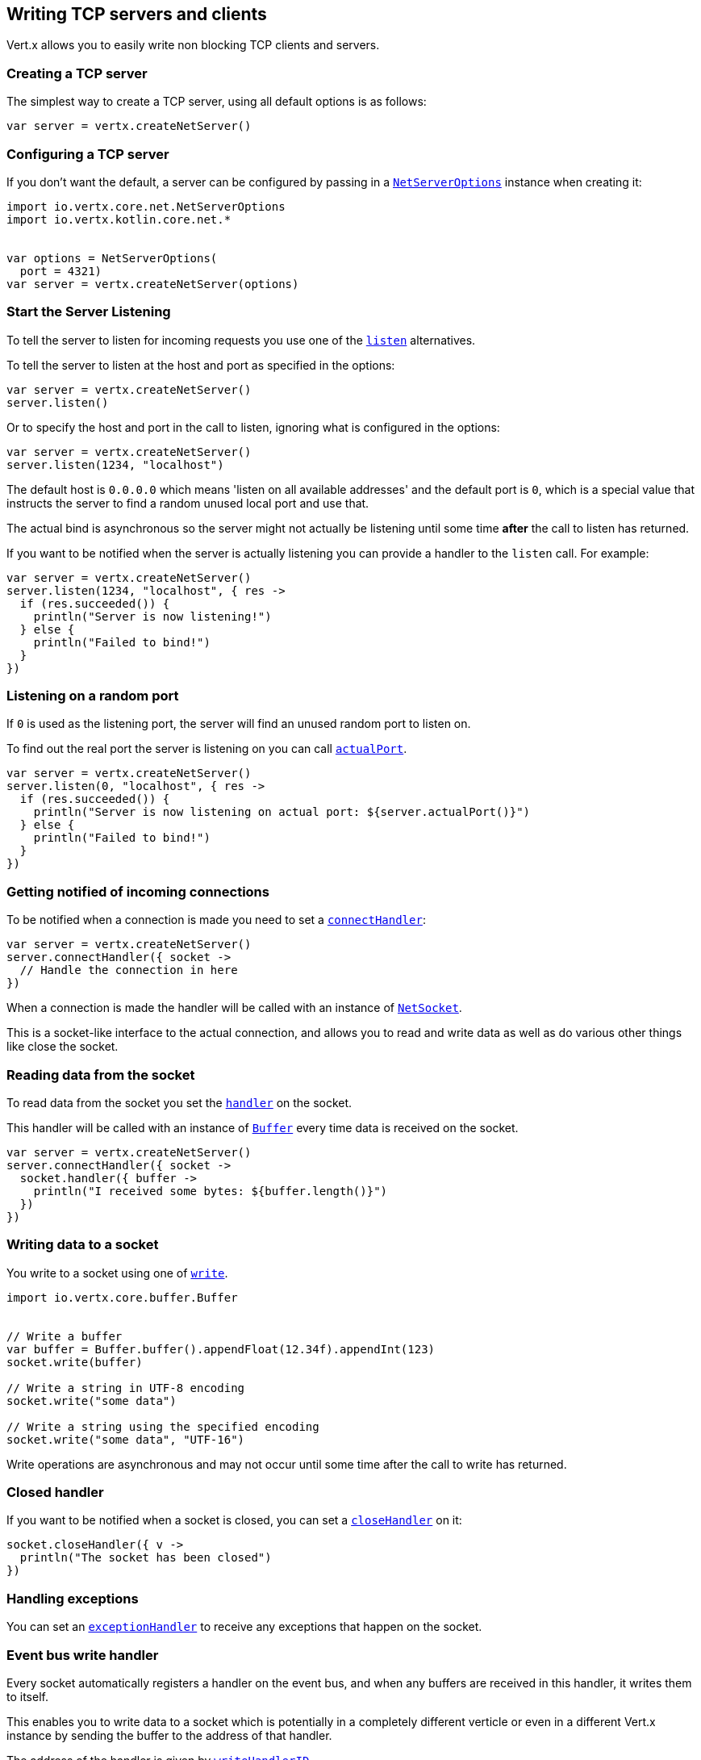 == Writing TCP servers and clients

Vert.x allows you to easily write non blocking TCP clients and servers.

=== Creating a TCP server

The simplest way to create a TCP server, using all default options is as follows:

[source,kotlin]
----


var server = vertx.createNetServer()

----

=== Configuring a TCP server

If you don't want the default, a server can be configured by passing in a `link:../../apidocs/io/vertx/core/net/NetServerOptions.html[NetServerOptions]`
instance when creating it:

[source,kotlin]
----
import io.vertx.core.net.NetServerOptions
import io.vertx.kotlin.core.net.*


var options = NetServerOptions(
  port = 4321)
var server = vertx.createNetServer(options)

----

=== Start the Server Listening

To tell the server to listen for incoming requests you use one of the `link:../../apidocs/io/vertx/core/net/NetServer.html#listen--[listen]`
alternatives.

To tell the server to listen at the host and port as specified in the options:

[source,kotlin]
----


var server = vertx.createNetServer()
server.listen()

----

Or to specify the host and port in the call to listen, ignoring what is configured in the options:

[source,kotlin]
----


var server = vertx.createNetServer()
server.listen(1234, "localhost")

----

The default host is `0.0.0.0` which means 'listen on all available addresses' and the default port is `0`, which is a
special value that instructs the server to find a random unused local port and use that.

The actual bind is asynchronous so the server might not actually be listening until some time *after* the call to
listen has returned.

If you want to be notified when the server is actually listening you can provide a handler to the `listen` call.
For example:

[source,kotlin]
----


var server = vertx.createNetServer()
server.listen(1234, "localhost", { res ->
  if (res.succeeded()) {
    println("Server is now listening!")
  } else {
    println("Failed to bind!")
  }
})

----

=== Listening on a random port

If `0` is used as the listening port, the server will find an unused random port to listen on.

To find out the real port the server is listening on you can call `link:../../apidocs/io/vertx/core/net/NetServer.html#actualPort--[actualPort]`.

[source,kotlin]
----


var server = vertx.createNetServer()
server.listen(0, "localhost", { res ->
  if (res.succeeded()) {
    println("Server is now listening on actual port: ${server.actualPort()}")
  } else {
    println("Failed to bind!")
  }
})

----

=== Getting notified of incoming connections

To be notified when a connection is made you need to set a `link:../../apidocs/io/vertx/core/net/NetServer.html#connectHandler-io.vertx.core.Handler-[connectHandler]`:

[source,kotlin]
----


var server = vertx.createNetServer()
server.connectHandler({ socket ->
  // Handle the connection in here
})

----

When a connection is made the handler will be called with an instance of `link:../../apidocs/io/vertx/core/net/NetSocket.html[NetSocket]`.

This is a socket-like interface to the actual connection, and allows you to read and write data as well as do various
other things like close the socket.

=== Reading data from the socket

To read data from the socket you set the `link:../../apidocs/io/vertx/core/net/NetSocket.html#handler-io.vertx.core.Handler-[handler]` on the
socket.

This handler will be called with an instance of `link:../../apidocs/io/vertx/core/buffer/Buffer.html[Buffer]` every time data is received on
the socket.

[source,kotlin]
----


var server = vertx.createNetServer()
server.connectHandler({ socket ->
  socket.handler({ buffer ->
    println("I received some bytes: ${buffer.length()}")
  })
})

----

=== Writing data to a socket

You write to a socket using one of `link:../../apidocs/io/vertx/core/net/NetSocket.html#write-io.vertx.core.buffer.Buffer-[write]`.

[source,kotlin]
----
import io.vertx.core.buffer.Buffer


// Write a buffer
var buffer = Buffer.buffer().appendFloat(12.34f).appendInt(123)
socket.write(buffer)

// Write a string in UTF-8 encoding
socket.write("some data")

// Write a string using the specified encoding
socket.write("some data", "UTF-16")



----

Write operations are asynchronous and may not occur until some time after the call to write has returned.

=== Closed handler

If you want to be notified when a socket is closed, you can set a `link:../../apidocs/io/vertx/core/net/NetSocket.html#closeHandler-io.vertx.core.Handler-[closeHandler]`
on it:

[source,kotlin]
----


socket.closeHandler({ v ->
  println("The socket has been closed")
})

----

=== Handling exceptions

You can set an `link:../../apidocs/io/vertx/core/net/NetSocket.html#exceptionHandler-io.vertx.core.Handler-[exceptionHandler]` to receive any
exceptions that happen on the socket.

=== Event bus write handler

Every socket automatically registers a handler on the event bus, and when any buffers are received in this handler,
it writes them to itself.

This enables you to write data to a socket which is potentially in a completely different verticle or even in a
different Vert.x instance by sending the buffer to the address of that handler.

The address of the handler is given by `link:../../apidocs/io/vertx/core/net/NetSocket.html#writeHandlerID--[writeHandlerID]`

=== Local and remote addresses

The local address of a `link:../../apidocs/io/vertx/core/net/NetSocket.html[NetSocket]` can be retrieved using `link:../../apidocs/io/vertx/core/net/NetSocket.html#localAddress--[localAddress]`.

The remote address, (i.e. the address of the other end of the connection) of a `link:../../apidocs/io/vertx/core/net/NetSocket.html[NetSocket]`
can be retrieved using `link:../../apidocs/io/vertx/core/net/NetSocket.html#remoteAddress--[remoteAddress]`.

=== Sending files or resources from the classpath

Files and classpath resources can be written to the socket directly using `link:../../apidocs/io/vertx/core/net/NetSocket.html#sendFile-java.lang.String-[sendFile]`. This can be a very
efficient way to send files, as it can be handled by the OS kernel directly where supported by the operating system.

Please see the chapter about <<classpath, serving files from the classpath>> for restrictions of the 
classpath resolution or disabling it.

[source,kotlin]
----


socket.sendFile("myfile.dat")

----

=== Streaming sockets

Instances of `link:../../apidocs/io/vertx/core/net/NetSocket.html[NetSocket]` are also `link:../../apidocs/io/vertx/core/streams/ReadStream.html[ReadStream]` and
`link:../../apidocs/io/vertx/core/streams/WriteStream.html[WriteStream]` instances so they can be used to pump data to or from other
read and write streams.

See the chapter on <<streams, streams and pumps>> for more information.

=== Upgrading connections to SSL/TLS

A non SSL/TLS connection can be upgraded to SSL/TLS using `link:../../apidocs/io/vertx/core/net/NetSocket.html#upgradeToSsl-io.vertx.core.Handler-[upgradeToSsl]`.

The server or client must be configured for SSL/TLS for this to work correctly. Please see the <<ssl, chapter on SSL/TLS>>
for more information.

=== Closing a TCP Server

Call `link:../../apidocs/io/vertx/core/net/NetServer.html#close--[close]` to close the server. Closing the server closes any open connections
and releases all server resources.

The close is actually asynchronous and might not complete until some time after the call has returned.
If you want to be notified when the actual close has completed then you can pass in a handler.

This handler will then be called when the close has fully completed.

[source,kotlin]
----


server.close({ res ->
  if (res.succeeded()) {
    println("Server is now closed")
  } else {
    println("close failed")
  }
})

----

=== Automatic clean-up in verticles

If you're creating TCP servers and clients from inside verticles, those servers and clients will be automatically closed
when the verticle is undeployed.

=== Scaling - sharing TCP servers

The handlers of any TCP server are always executed on the same event loop thread.

This means that if you are running on a server with a lot of cores, and you only have this one instance
deployed then you will have at most one core utilised on your server.

In order to utilise more cores of your server you will need to deploy more instances of the server.

You can instantiate more instances programmatically in your code:

[source,kotlin]
----


// Create a few instances so we can utilise cores

for (i in 0 until 10) {
  var server = vertx.createNetServer()
  server.connectHandler({ socket ->
    socket.handler({ buffer ->
      // Just echo back the data
      socket.write(buffer)
    })
  })
  server.listen(1234, "localhost")

}


----

or, if you are using verticles you can simply deploy more instances of your server verticle by using the `-instances` option
on the command line:

 vertx run com.mycompany.MyVerticle -instances 10

or when programmatically deploying your verticle

[source,kotlin]
----
import io.vertx.core.DeploymentOptions
import io.vertx.kotlin.core.*


var options = DeploymentOptions(
  instances = 10)
vertx.deployVerticle("com.mycompany.MyVerticle", options)

----

Once you do this you will find the echo server works functionally identically to before, but all your cores on your
server can be utilised and more work can be handled.

At this point you might be asking yourself *'How can you have more than one server listening on the
same host and port? Surely you will get port conflicts as soon as you try and deploy more than one instance?'*

_Vert.x does a little magic here.*_

When you deploy another server on the same host and port as an existing server it doesn't actually try and create a
new server listening on the same host/port.

Instead it internally maintains just a single server, and, as incoming connections arrive it distributes
them in a round-robin fashion to any of the connect handlers.

Consequently Vert.x TCP servers can scale over available cores while each instance remains single threaded.

=== Creating a TCP client

The simplest way to create a TCP client, using all default options is as follows:

[source,kotlin]
----


var client = vertx.createNetClient()

----

=== Configuring a TCP client

If you don't want the default, a client can be configured by passing in a `link:../../apidocs/io/vertx/core/net/NetClientOptions.html[NetClientOptions]`
instance when creating it:

[source,kotlin]
----
import io.vertx.core.net.NetClientOptions
import io.vertx.kotlin.core.net.*


var options = NetClientOptions(
  connectTimeout = 10000)
var client = vertx.createNetClient(options)

----

=== Making connections

To make a connection to a server you use `link:../../apidocs/io/vertx/core/net/NetClient.html#connect-int-java.lang.String-io.vertx.core.Handler-[connect]`,
specifying the port and host of the server and a handler that will be called with a result containing the
`link:../../apidocs/io/vertx/core/net/NetSocket.html[NetSocket]` when connection is successful or with a failure if connection failed.

[source,kotlin]
----
import io.vertx.core.net.NetClientOptions
import io.vertx.kotlin.core.net.*


var options = NetClientOptions(
  connectTimeout = 10000)
var client = vertx.createNetClient(options)
client.connect(4321, "localhost", { res ->
  if (res.succeeded()) {
    println("Connected!")
    var socket = res.result()
  } else {
    println("Failed to connect: ${res.cause().getMessage()}")
  }
})

----

=== Configuring connection attempts

A client can be configured to automatically retry connecting to the server in the event that it cannot connect.
This is configured with `link:../../apidocs/io/vertx/core/net/NetClientOptions.html#setReconnectInterval-long-[setReconnectInterval]` and
`link:../../apidocs/io/vertx/core/net/NetClientOptions.html#setReconnectAttempts-int-[setReconnectAttempts]`.

NOTE: Currently Vert.x will not attempt to reconnect if a connection fails, reconnect attempts and interval
only apply to creating initial connections.

[source,kotlin]
----
import io.vertx.core.net.NetClientOptions
import io.vertx.kotlin.core.net.*


var options = NetClientOptions(
  reconnectAttempts = 10,
  reconnectInterval = 500)

var client = vertx.createNetClient(options)

----

By default, multiple connection attempts are disabled.

[[logging_network_activity]]
=== Logging network activity

For debugging purposes, network activity can be logged:

[source,kotlin]
----
import io.vertx.core.net.NetServerOptions
import io.vertx.kotlin.core.net.*


var options = NetServerOptions(
  logActivity = true)

var server = vertx.createNetServer(options)

----

for the client

[source,kotlin]
----
import io.vertx.core.net.NetClientOptions
import io.vertx.kotlin.core.net.*


var options = NetClientOptions(
  logActivity = true)

var client = vertx.createNetClient(options)

----

Network activity is logged by Netty with the `DEBUG` level and with the `io.netty.handler.logging.LoggingHandler`
name. When using network activity logging there are a few things to keep in mind:

- logging is not performed by Vert.x logging but by Netty
- this is *not* a production feature

Netty will try to locate the following logger implementations, in the following order:

- Slf4j
- Log4j
- JDK

The presense of the slf4j or log4j classes on the classpath is enough to pick up the logging implementation.

The logger implementation can be forced to a specific implementation by setting Netty's internal logger implementation directly:

[source,java]
----
// Force logging to Log4j
InternalLoggerFactory.setDefaultFactory(Log4JLoggerFactory.INSTANCE);
----

[[ssl]]
=== Configuring servers and clients to work with SSL/TLS

TCP clients and servers can be configured to use http://en.wikipedia.org/wiki/Transport_Layer_Security[Transport Layer Security]
- earlier versions of TLS were known as SSL.

The APIs of the servers and clients are identical whether or not SSL/TLS is used, and it's enabled by configuring
the `link:../../apidocs/io/vertx/core/net/NetClientOptions.html[NetClientOptions]` or `link:../../apidocs/io/vertx/core/net/NetServerOptions.html[NetServerOptions]` instances used
to create the servers or clients.

==== Enabling SSL/TLS on the server

SSL/TLS is enabled with  `link:../../apidocs/io/vertx/core/net/NetServerOptions.html#setSsl-boolean-[ssl]`.

By default it is disabled.

==== Specifying key/certificate for the server

SSL/TLS servers usually provide certificates to clients in order verify their identity to clients.

Certificates/keys can be configured for servers in several ways:

The first method is by specifying the location of a Java key-store which contains the certificate and private key.

Java key stores can be managed with the http://docs.oracle.com/javase/6/docs/technotes/tools/solaris/keytool.html[keytool]
utility which ships with the JDK.

The password for the key store should also be provided:

[source,kotlin]
----
import io.vertx.core.net.JksOptions
import io.vertx.core.net.NetServerOptions
import io.vertx.kotlin.core.net.*

var options = NetServerOptions(
  ssl = true,
  keyStoreOptions = JksOptions(
    path = "/path/to/your/server-keystore.jks",
    password = "password-of-your-keystore"))
var server = vertx.createNetServer(options)

----

Alternatively you can read the key store yourself as a buffer and provide that directly:

[source,kotlin]
----
import io.vertx.core.net.JksOptions
import io.vertx.core.net.NetServerOptions
import io.vertx.kotlin.core.net.*

var myKeyStoreAsABuffer = vertx.fileSystem().readFileBlocking("/path/to/your/server-keystore.jks")
var jksOptions = JksOptions(
  value = myKeyStoreAsABuffer,
  password = "password-of-your-keystore")
var options = NetServerOptions(
  ssl = true,
  keyStoreOptions = jksOptions)
var server = vertx.createNetServer(options)

----

Key/certificate in PKCS#12 format (http://en.wikipedia.org/wiki/PKCS_12), usually with the `.pfx`  or the `.p12`
extension can also be loaded in a similar fashion than JKS key stores:

[source,kotlin]
----
import io.vertx.core.net.NetServerOptions
import io.vertx.core.net.PfxOptions
import io.vertx.kotlin.core.net.*

var options = NetServerOptions(
  ssl = true,
  pfxKeyCertOptions = PfxOptions(
    path = "/path/to/your/server-keystore.pfx",
    password = "password-of-your-keystore"))
var server = vertx.createNetServer(options)

----

Buffer configuration is also supported:

[source,kotlin]
----
import io.vertx.core.net.NetServerOptions
import io.vertx.core.net.PfxOptions
import io.vertx.kotlin.core.net.*

var myKeyStoreAsABuffer = vertx.fileSystem().readFileBlocking("/path/to/your/server-keystore.pfx")
var pfxOptions = PfxOptions(
  value = myKeyStoreAsABuffer,
  password = "password-of-your-keystore")
var options = NetServerOptions(
  ssl = true,
  pfxKeyCertOptions = pfxOptions)
var server = vertx.createNetServer(options)

----

Another way of providing server private key and certificate separately using `.pem` files.

[source,kotlin]
----
import io.vertx.core.net.NetServerOptions
import io.vertx.core.net.PemKeyCertOptions
import io.vertx.kotlin.core.net.*

var options = NetServerOptions(
  ssl = true,
  pemKeyCertOptions = PemKeyCertOptions(
    keyPath = "/path/to/your/server-key.pem",
    certPath = "/path/to/your/server-cert.pem"))
var server = vertx.createNetServer(options)

----

Buffer configuration is also supported:

[source,kotlin]
----
import io.vertx.core.net.NetServerOptions
import io.vertx.core.net.PemKeyCertOptions
import io.vertx.kotlin.core.net.*

var myKeyAsABuffer = vertx.fileSystem().readFileBlocking("/path/to/your/server-key.pem")
var myCertAsABuffer = vertx.fileSystem().readFileBlocking("/path/to/your/server-cert.pem")
var pemOptions = PemKeyCertOptions(
  keyValue = myKeyAsABuffer,
  certValue = myCertAsABuffer)
var options = NetServerOptions(
  ssl = true,
  pemKeyCertOptions = pemOptions)
var server = vertx.createNetServer(options)

----

Keep in mind that pem configuration, the private key is not crypted.

==== Specifying trust for the server

SSL/TLS servers can use a certificate authority in order to verify the identity of the clients.

Certificate authorities can be configured for servers in several ways:

Java trust stores can be managed with the http://docs.oracle.com/javase/6/docs/technotes/tools/solaris/keytool.html[keytool]
utility which ships with the JDK.

The password for the trust store should also be provided:

[source,kotlin]
----
import io.vertx.core.http.ClientAuth
import io.vertx.core.net.JksOptions
import io.vertx.core.net.NetServerOptions
import io.vertx.kotlin.core.net.*

var options = NetServerOptions(
  ssl = true,
  clientAuth = ClientAuth.REQUIRED,
  trustStoreOptions = JksOptions(
    path = "/path/to/your/truststore.jks",
    password = "password-of-your-truststore"))
var server = vertx.createNetServer(options)

----

Alternatively you can read the trust store yourself as a buffer and provide that directly:

[source,kotlin]
----
import io.vertx.core.http.ClientAuth
import io.vertx.core.net.JksOptions
import io.vertx.core.net.NetServerOptions
import io.vertx.kotlin.core.net.*

var myTrustStoreAsABuffer = vertx.fileSystem().readFileBlocking("/path/to/your/truststore.jks")
var options = NetServerOptions(
  ssl = true,
  clientAuth = ClientAuth.REQUIRED,
  trustStoreOptions = JksOptions(
    value = myTrustStoreAsABuffer,
    password = "password-of-your-truststore"))
var server = vertx.createNetServer(options)

----

Certificate authority in PKCS#12 format (http://en.wikipedia.org/wiki/PKCS_12), usually with the `.pfx`  or the `.p12`
extension can also be loaded in a similar fashion than JKS trust stores:

[source,kotlin]
----
import io.vertx.core.http.ClientAuth
import io.vertx.core.net.NetServerOptions
import io.vertx.core.net.PfxOptions
import io.vertx.kotlin.core.net.*

var options = NetServerOptions(
  ssl = true,
  clientAuth = ClientAuth.REQUIRED,
  pfxTrustOptions = PfxOptions(
    path = "/path/to/your/truststore.pfx",
    password = "password-of-your-truststore"))
var server = vertx.createNetServer(options)

----

Buffer configuration is also supported:

[source,kotlin]
----
import io.vertx.core.http.ClientAuth
import io.vertx.core.net.NetServerOptions
import io.vertx.core.net.PfxOptions
import io.vertx.kotlin.core.net.*

var myTrustStoreAsABuffer = vertx.fileSystem().readFileBlocking("/path/to/your/truststore.pfx")
var options = NetServerOptions(
  ssl = true,
  clientAuth = ClientAuth.REQUIRED,
  pfxTrustOptions = PfxOptions(
    value = myTrustStoreAsABuffer,
    password = "password-of-your-truststore"))
var server = vertx.createNetServer(options)

----

Another way of providing server certificate authority using a list `.pem` files.

[source,kotlin]
----
import io.vertx.core.http.ClientAuth
import io.vertx.core.net.NetServerOptions
import io.vertx.core.net.PemTrustOptions
import io.vertx.kotlin.core.net.*

var options = NetServerOptions(
  ssl = true,
  clientAuth = ClientAuth.REQUIRED,
  pemTrustOptions = PemTrustOptions(
    certPaths = listOf("/path/to/your/server-ca.pem")))
var server = vertx.createNetServer(options)

----

Buffer configuration is also supported:

[source,kotlin]
----
import io.vertx.core.http.ClientAuth
import io.vertx.core.net.NetServerOptions
import io.vertx.core.net.PemTrustOptions
import io.vertx.kotlin.core.net.*

var myCaAsABuffer = vertx.fileSystem().readFileBlocking("/path/to/your/server-ca.pfx")
var options = NetServerOptions(
  ssl = true,
  clientAuth = ClientAuth.REQUIRED,
  pemTrustOptions = PemTrustOptions(
    certValues = listOf(myCaAsABuffer)))
var server = vertx.createNetServer(options)

----

==== Enabling SSL/TLS on the client

Net Clients can also be easily configured to use SSL. They have the exact same API when using SSL as when using standard sockets.

To enable SSL on a NetClient the function setSSL(true) is called.

==== Client trust configuration

If the `link:../../apidocs/io/vertx/core/net/ClientOptionsBase.html#setTrustAll-boolean-[trustALl]` is set to true on the client, then the client will
trust all server certificates. The connection will still be encrypted but this mode is vulnerable to 'man in the middle' attacks. I.e. you can't
be sure who you are connecting to. Use this with caution. Default value is false.

[source,kotlin]
----
import io.vertx.core.net.NetClientOptions
import io.vertx.kotlin.core.net.*

var options = NetClientOptions(
  ssl = true,
  trustAll = true)
var client = vertx.createNetClient(options)

----

If `link:../../apidocs/io/vertx/core/net/ClientOptionsBase.html#setTrustAll-boolean-[trustAll]` is not set then a client trust store must be
configured and should contain the certificates of the servers that the client trusts.

By default, host verification is disabled on the client.
To enable host verification, set the algorithm to use on your client (only HTTPS and LDAPS is currently supported):


[source,kotlin]
----
import io.vertx.core.net.NetClientOptions
import io.vertx.kotlin.core.net.*

var options = NetClientOptions(
  ssl = true,
  hostnameVerificationAlgorithm = "HTTPS")
var client = vertx.createNetClient(options)

----

Likewise server configuration, the client trust can be configured in several ways:

The first method is by specifying the location of a Java trust-store which contains the certificate authority.

It is just a standard Java key store, the same as the key stores on the server side. The client
trust store location is set by using the function `link:../../apidocs/io/vertx/core/net/JksOptions.html#setPath-java.lang.String-[path]` on the
`link:../../apidocs/io/vertx/core/net/JksOptions.html[jks options]`. If a server presents a certificate during connection which is not
in the client trust store, the connection attempt will not succeed.

[source,kotlin]
----
import io.vertx.core.net.JksOptions
import io.vertx.core.net.NetClientOptions
import io.vertx.kotlin.core.net.*

var options = NetClientOptions(
  ssl = true,
  trustStoreOptions = JksOptions(
    path = "/path/to/your/truststore.jks",
    password = "password-of-your-truststore"))
var client = vertx.createNetClient(options)

----

Buffer configuration is also supported:

[source,kotlin]
----
import io.vertx.core.net.JksOptions
import io.vertx.core.net.NetClientOptions
import io.vertx.kotlin.core.net.*

var myTrustStoreAsABuffer = vertx.fileSystem().readFileBlocking("/path/to/your/truststore.jks")
var options = NetClientOptions(
  ssl = true,
  trustStoreOptions = JksOptions(
    value = myTrustStoreAsABuffer,
    password = "password-of-your-truststore"))
var client = vertx.createNetClient(options)

----

Certificate authority in PKCS#12 format (http://en.wikipedia.org/wiki/PKCS_12), usually with the `.pfx`  or the `.p12`
extension can also be loaded in a similar fashion than JKS trust stores:

[source,kotlin]
----
import io.vertx.core.net.NetClientOptions
import io.vertx.core.net.PfxOptions
import io.vertx.kotlin.core.net.*

var options = NetClientOptions(
  ssl = true,
  pfxTrustOptions = PfxOptions(
    path = "/path/to/your/truststore.pfx",
    password = "password-of-your-truststore"))
var client = vertx.createNetClient(options)

----

Buffer configuration is also supported:

[source,kotlin]
----
import io.vertx.core.net.NetClientOptions
import io.vertx.core.net.PfxOptions
import io.vertx.kotlin.core.net.*

var myTrustStoreAsABuffer = vertx.fileSystem().readFileBlocking("/path/to/your/truststore.pfx")
var options = NetClientOptions(
  ssl = true,
  pfxTrustOptions = PfxOptions(
    value = myTrustStoreAsABuffer,
    password = "password-of-your-truststore"))
var client = vertx.createNetClient(options)

----

Another way of providing server certificate authority using a list `.pem` files.

[source,kotlin]
----
import io.vertx.core.net.NetClientOptions
import io.vertx.core.net.PemTrustOptions
import io.vertx.kotlin.core.net.*

var options = NetClientOptions(
  ssl = true,
  pemTrustOptions = PemTrustOptions(
    certPaths = listOf("/path/to/your/ca-cert.pem")))
var client = vertx.createNetClient(options)

----

Buffer configuration is also supported:

[source,kotlin]
----
import io.vertx.core.net.NetClientOptions
import io.vertx.core.net.PemTrustOptions
import io.vertx.kotlin.core.net.*

var myTrustStoreAsABuffer = vertx.fileSystem().readFileBlocking("/path/to/your/ca-cert.pem")
var options = NetClientOptions(
  ssl = true,
  pemTrustOptions = PemTrustOptions(
    certValues = listOf(myTrustStoreAsABuffer)))
var client = vertx.createNetClient(options)

----

==== Specifying key/certificate for the client

If the server requires client authentication then the client must present its own certificate to the server when
connecting. The client can be configured in several ways:

The first method is by specifying the location of a Java key-store which contains the key and certificate.
Again it's just a regular Java key store. The client keystore location is set by using the function
`link:../../apidocs/io/vertx/core/net/JksOptions.html#setPath-java.lang.String-[path]` on the
`link:../../apidocs/io/vertx/core/net/JksOptions.html[jks options]`.

[source,kotlin]
----
import io.vertx.core.net.JksOptions
import io.vertx.core.net.NetClientOptions
import io.vertx.kotlin.core.net.*

var options = NetClientOptions(
  ssl = true,
  keyStoreOptions = JksOptions(
    path = "/path/to/your/client-keystore.jks",
    password = "password-of-your-keystore"))
var client = vertx.createNetClient(options)

----

Buffer configuration is also supported:

[source,kotlin]
----
import io.vertx.core.net.JksOptions
import io.vertx.core.net.NetClientOptions
import io.vertx.kotlin.core.net.*

var myKeyStoreAsABuffer = vertx.fileSystem().readFileBlocking("/path/to/your/client-keystore.jks")
var jksOptions = JksOptions(
  value = myKeyStoreAsABuffer,
  password = "password-of-your-keystore")
var options = NetClientOptions(
  ssl = true,
  keyStoreOptions = jksOptions)
var client = vertx.createNetClient(options)

----

Key/certificate in PKCS#12 format (http://en.wikipedia.org/wiki/PKCS_12), usually with the `.pfx`  or the `.p12`
extension can also be loaded in a similar fashion than JKS key stores:

[source,kotlin]
----
import io.vertx.core.net.NetClientOptions
import io.vertx.core.net.PfxOptions
import io.vertx.kotlin.core.net.*

var options = NetClientOptions(
  ssl = true,
  pfxKeyCertOptions = PfxOptions(
    path = "/path/to/your/client-keystore.pfx",
    password = "password-of-your-keystore"))
var client = vertx.createNetClient(options)

----

Buffer configuration is also supported:

[source,kotlin]
----
import io.vertx.core.net.NetClientOptions
import io.vertx.core.net.PfxOptions
import io.vertx.kotlin.core.net.*

var myKeyStoreAsABuffer = vertx.fileSystem().readFileBlocking("/path/to/your/client-keystore.pfx")
var pfxOptions = PfxOptions(
  value = myKeyStoreAsABuffer,
  password = "password-of-your-keystore")
var options = NetClientOptions(
  ssl = true,
  pfxKeyCertOptions = pfxOptions)
var client = vertx.createNetClient(options)

----

Another way of providing server private key and certificate separately using `.pem` files.

[source,kotlin]
----
import io.vertx.core.net.NetClientOptions
import io.vertx.core.net.PemKeyCertOptions
import io.vertx.kotlin.core.net.*

var options = NetClientOptions(
  ssl = true,
  pemKeyCertOptions = PemKeyCertOptions(
    keyPath = "/path/to/your/client-key.pem",
    certPath = "/path/to/your/client-cert.pem"))
var client = vertx.createNetClient(options)

----

Buffer configuration is also supported:

[source,kotlin]
----
import io.vertx.core.net.NetClientOptions
import io.vertx.core.net.PemKeyCertOptions
import io.vertx.kotlin.core.net.*

var myKeyAsABuffer = vertx.fileSystem().readFileBlocking("/path/to/your/client-key.pem")
var myCertAsABuffer = vertx.fileSystem().readFileBlocking("/path/to/your/client-cert.pem")
var pemOptions = PemKeyCertOptions(
  keyValue = myKeyAsABuffer,
  certValue = myCertAsABuffer)
var options = NetClientOptions(
  ssl = true,
  pemKeyCertOptions = pemOptions)
var client = vertx.createNetClient(options)

----

Keep in mind that pem configuration, the private key is not crypted.

==== Revoking certificate authorities

Trust can be configured to use a certificate revocation list (CRL) for revoked certificates that should no
longer be trusted. The `link:../../apidocs/io/vertx/core/net/NetClientOptions.html#addCrlPath-java.lang.String-[crlPath]` configures
the crl list to use:

[source,kotlin]
----
import io.vertx.core.net.NetClientOptions
import io.vertx.kotlin.core.net.*

var options = NetClientOptions(
  ssl = true,
  trustStoreOptions = trustOptions,
  crlPaths = listOf("/path/to/your/crl.pem"))
var client = vertx.createNetClient(options)

----

Buffer configuration is also supported:

[source,kotlin]
----
import io.vertx.core.net.NetClientOptions
import io.vertx.kotlin.core.net.*

var myCrlAsABuffer = vertx.fileSystem().readFileBlocking("/path/to/your/crl.pem")
var options = NetClientOptions(
  ssl = true,
  trustStoreOptions = trustOptions,
  crlValues = listOf(myCrlAsABuffer))
var client = vertx.createNetClient(options)

----

==== Configuring the Cipher suite

By default, the TLS configuration will use the Cipher suite of the JVM running Vert.x. This Cipher suite can be
configured with a suite of enabled ciphers:

[source,kotlin]
----
import io.vertx.core.net.NetServerOptions
import io.vertx.kotlin.core.net.*

var options = NetServerOptions(
  ssl = true,
  keyStoreOptions = keyStoreOptions,
  enabledCipherSuites = listOf("ECDHE-RSA-AES128-GCM-SHA256", "ECDHE-ECDSA-AES128-GCM-SHA256", "ECDHE-RSA-AES256-GCM-SHA384", "CDHE-ECDSA-AES256-GCM-SHA384"))
var server = vertx.createNetServer(options)

----

Cipher suite can be specified on the `link:../../apidocs/io/vertx/core/net/NetServerOptions.html[NetServerOptions]` or `link:../../apidocs/io/vertx/core/net/NetClientOptions.html[NetClientOptions]` configuration.

==== Configuring TLS protocol versions

By default, the TLS configuration will use the following protocol versions: SSLv2Hello, TLSv1, TLSv1.1 and TLSv1.2. Protocol versions can be
configured by explicitly adding enabled protocols:

[source,kotlin]
----
import io.vertx.core.net.NetServerOptions
import io.vertx.kotlin.core.net.*

var options = NetServerOptions(
  ssl = true,
  keyStoreOptions = keyStoreOptions,
  enabledSecureTransportProtocols = listOf("TLSv1.1", "TLSv1.2"))
var server = vertx.createNetServer(options)

----

Protocol versions can be specified on the `link:../../apidocs/io/vertx/core/net/NetServerOptions.html[NetServerOptions]` or `link:../../apidocs/io/vertx/core/net/NetClientOptions.html[NetClientOptions]` configuration.

==== SSL engine

The engine implementation can be configured to use https://www.openssl.org[OpenSSL] instead of the JDK implementation.
OpenSSL provides better performances and CPU usage than the JDK engine, as well as JDK version independence.

The engine options to use is

- the `link:../../apidocs/io/vertx/core/net/TCPSSLOptions.html#getSslEngineOptions--[getSslEngineOptions]` options when it is set
- otherwise `link:../../apidocs/io/vertx/core/net/JdkSSLEngineOptions.html[JdkSSLEngineOptions]`

[source,kotlin]
----
import io.vertx.core.net.JdkSSLEngineOptions
import io.vertx.core.net.NetServerOptions
import io.vertx.core.net.OpenSSLEngineOptions
import io.vertx.kotlin.core.net.*


// Use JDK SSL engine
var options = NetServerOptions(
  ssl = true,
  keyStoreOptions = keyStoreOptions)

// Use JDK SSL engine explicitly
options = NetServerOptions(
  ssl = true,
  keyStoreOptions = keyStoreOptions,
  jdkSslEngineOptions = JdkSSLEngineOptions())

// Use OpenSSL engine
options = NetServerOptions(
  ssl = true,
  keyStoreOptions = keyStoreOptions,
  openSslEngineOptions = OpenSSLEngineOptions())

----

==== Application-Layer Protocol Negotiation

ALPN is a TLS extension for applicationl layer protocol negotitation. It is used by HTTP/2: during the TLS handshake
the client gives the list of application protocols it accepts and the server responds with a protocol it supports.

Java 8 does not supports ALPN out of the box, so ALPN should be enabled by other means:

- _OpenSSL_ support
- _Jetty-ALPN_ support

The engine options to use is

- the `link:../../apidocs/io/vertx/core/net/TCPSSLOptions.html#getSslEngineOptions--[getSslEngineOptions]` options when it is set
- `link:../../apidocs/io/vertx/core/net/JdkSSLEngineOptions.html[JdkSSLEngineOptions]` when ALPN is available for JDK
- `link:../../apidocs/io/vertx/core/net/OpenSSLEngineOptions.html[OpenSSLEngineOptions]` when ALPN is available for OpenSSL
- otherwise it fails

===== OpenSSL ALPN support

OpenSSL provides native ALPN support.

OpenSSL requires to configure `link:../../apidocs/io/vertx/core/net/TCPSSLOptions.html#setOpenSslEngineOptions-io.vertx.core.net.OpenSSLEngineOptions-[setOpenSslEngineOptions]`
and use http://netty.io/wiki/forked-tomcat-native.html[netty-tcnative] jar on the classpath. Using tcnative may require
OpenSSL to be installed on your OS depending on the tcnative implementation.

===== Jetty-ALPN support

Jetty-ALPN is a small jar that overrides a few classes of Java 8 distribution to support ALPN.

The JVM must be started with the _alpn-boot-${version}.jar_ in its `bootclasspath`:

----
-Xbootclasspath/p:/path/to/alpn-boot${version}.jar
----

where ${version} depends on the JVM version, e.g. _8.1.7.v20160121_ for _OpenJDK 1.8.0u74_ . The complete
list is available on the http://www.eclipse.org/jetty/documentation/current/alpn-chapter.html[Jetty-ALPN page].

The main drawback is that the version depends on the JVM.

To solve this problem the _https://github.com/jetty-project/jetty-alpn-agent[Jetty ALPN agent]_ can be use instead. The agent is a JVM agent that will chose the correct
ALPN version for the JVM running it:

----
-javaagent:/path/to/alpn/agent
----

=== Using a proxy for client connections

The `link:../../apidocs/io/vertx/core/net/NetClient.html[NetClient]` supports either a HTTP/1.x _CONNECT_, _SOCKS4a_ or _SOCKS5_ proxy.

The proxy can be configured in the `link:../../apidocs/io/vertx/core/net/NetClientOptions.html[NetClientOptions]` by setting a
`link:../../apidocs/io/vertx/core/net/ProxyOptions.html[ProxyOptions]` object containing proxy type, hostname, port and optionally username and password.

Here's an example:

[source,kotlin]

----
import io.vertx.core.net.NetClientOptions
import io.vertx.core.net.ProxyOptions
import io.vertx.core.net.ProxyType
import io.vertx.kotlin.core.net.*

var options = NetClientOptions(
  proxyOptions = ProxyOptions(
    type = ProxyType.SOCKS5,
    host = "localhost",
    port = 1080,
    username = "username",
    password = "secret"))
var client = vertx.createNetClient(options)

----

The DNS resolution is always done on the proxy server, to achieve the functionality of a SOCKS4 client, it is necessary
to resolve the DNS address locally.
